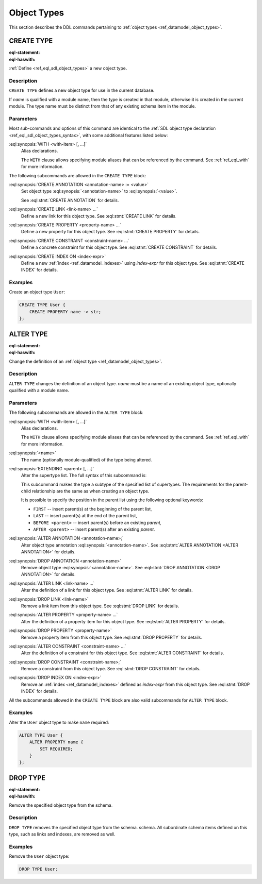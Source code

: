 .. _ref_eql_ddl_object_types:

============
Object Types
============

This section describes the DDL commands pertaining to
:ref:`object types <ref_datamodel_object_types>`.


CREATE TYPE
===========

:eql-statement:
:eql-haswith:


:ref:`Define <ref_eql_sdl_object_types>` a new object type.

.. eql:synopsis::

    [ WITH <with-item> [, ...] ]
    CREATE [ABSTRACT] TYPE <name> [ EXTENDING <supertype> [, ...] ]
    [ "{" <subcommand>; [...] "}" ] ;

    # where <subcommand> is one of

      CREATE ANNOTATION <annotation-name> := <value>
      CREATE LINK <link-name> ...
      CREATE PROPERTY <property-name> ...
      CREATE CONSTRAINT <constraint-name> ...
      CREATE INDEX ON <index-expr>

Description
-----------

``CREATE TYPE`` defines a new object type for use in the current database.

If *name* is qualified with a module name, then the type is created
in that module, otherwise it is created in the current module.
The type name must be distinct from that of any existing schema item
in the module.

Parameters
----------

Most sub-commands and options of this command are identical to the
:ref:`SDL object type declaration <ref_eql_sdl_object_types_syntax>`,
with some additional features listed below:

:eql:synopsis:`WITH <with-item> [, ...]`
    Alias declarations.

    The ``WITH`` clause allows specifying module aliases
    that can be referenced by the command.  See :ref:`ref_eql_with`
    for more information.

The following subcommands are allowed in the ``CREATE TYPE`` block:

:eql:synopsis:`CREATE ANNOTATION <annotation-name> := <value>`
    Set object type :eql:synopsis:`<annotation-name>` to
    :eql:synopsis:`<value>`.

    See :eql:stmt:`CREATE ANNOTATION` for details.

:eql:synopsis:`CREATE LINK <link-name> ...`
    Define a new link for this object type.  See
    :eql:stmt:`CREATE LINK` for details.

:eql:synopsis:`CREATE PROPERTY <property-name> ...`
    Define a new property for this object type.  See
    :eql:stmt:`CREATE PROPERTY` for details.

:eql:synopsis:`CREATE CONSTRAINT <constraint-name> ...`
    Define a concrete constraint for this object type.  See
    :eql:stmt:`CREATE CONSTRAINT` for details.

:eql:synopsis:`CREATE INDEX ON <index-expr>`
    Define a new :ref:`index <ref_datamodel_indexes>`
    using *index-expr* for this object type.  See
    :eql:stmt:`CREATE INDEX` for details.

Examples
--------

Create an object type ``User``:

.. code-block:: edgeql

    CREATE TYPE User {
        CREATE PROPERTY name -> str;
    };


.. _ref_eql_ddl_object_types_alter:

ALTER TYPE
==========

:eql-statement:
:eql-haswith:


Change the definition of an
:ref:`object type <ref_datamodel_object_types>`.

.. eql:synopsis::

    [ WITH <with-item> [, ...] ]
    ALTER TYPE <name>
    [ "{" <subcommand>; [...] "}" ] ;

    [ WITH <with-item> [, ...] ]
    ALTER TYPE <name> <subcommand> ;

    # where <subcommand> is one of

      RENAME TO <newname>
      EXTENDING <parent> [, ...]
      CREATE ANNOTATION <annotation-name> := <value>
      ALTER ANNOTATION <annotation-name> := <value>
      DROP ANNOTATION <annotation-name>
      CREATE LINK <link-name> ...
      ALTER LINK <link-name> ...
      DROP LINK <link-name> ...
      CREATE PROPERTY <property-name> ...
      ALTER PROPERTY <property-name> ...
      DROP PROPERTY <property-name> ...
      CREATE CONSTRAINT <constraint-name> ...
      ALTER CONSTRAINT <constraint-name> ...
      DROP CONSTRAINT <constraint-name> ...
      CREATE INDEX ON <index-expr>
      DROP INDEX ON <index-expr>


Description
-----------

``ALTER TYPE`` changes the definition of an object type.
*name* must be a name of an existing object type, optionally qualified
with a module name.

Parameters
----------

The following subcommands are allowed in the ``ALTER TYPE`` block:

:eql:synopsis:`WITH <with-item> [, ...]`
    Alias declarations.

    The ``WITH`` clause allows specifying module aliases
    that can be referenced by the command.  See :ref:`ref_eql_with`
    for more information.

:eql:synopsis:`<name>`
    The name (optionally module-qualified) of the type being altered.

:eql:synopsis:`EXTENDING <parent> [, ...]`
    Alter the supertype list.  The full syntax of this subcommand is:

    .. eql:synopsis::

         EXTENDING <parent> [, ...]
            [ FIRST | LAST | BEFORE <exparent> | AFTER <exparent> ]

    This subcommand makes the type a subtype of the specified list
    of supertypes.  The requirements for the parent-child relationship
    are the same as when creating an object type.

    It is possible to specify the position in the parent list
    using the following optional keywords:

    * ``FIRST`` -- insert parent(s) at the beginning of the
      parent list,
    * ``LAST`` -- insert parent(s) at the end of the parent list,
    * ``BEFORE <parent>`` -- insert parent(s) before an
      existing *parent*,
    * ``AFTER <parent>`` -- insert parent(s) after an existing
      *parent*.

:eql:synopsis:`ALTER ANNOTATION <annotation-name>;`
    Alter object type annotation :eql:synopsis:`<annotation-name>`.
    See :eql:stmt:`ALTER ANNOTATION <ALTER ANNOTATION>` for details.

:eql:synopsis:`DROP ANNOTATION <annotation-name>`
    Remove object type :eql:synopsis:`<annotation-name>`.
    See :eql:stmt:`DROP ANNOTATION <DROP ANNOTATION>` for details.

:eql:synopsis:`ALTER LINK <link-name> ...`
    Alter the definition of a link for this object type.  See
    :eql:stmt:`ALTER LINK` for details.

:eql:synopsis:`DROP LINK <link-name>`
    Remove a link item from this object type.  See
    :eql:stmt:`DROP LINK` for details.

:eql:synopsis:`ALTER PROPERTY <property-name> ...`
    Alter the definition of a property item for this object type.
    See :eql:stmt:`ALTER PROPERTY` for details.

:eql:synopsis:`DROP PROPERTY <property-name>`
    Remove a property item from this object type.  See
    :eql:stmt:`DROP PROPERTY` for details.

:eql:synopsis:`ALTER CONSTRAINT <constraint-name> ...`
    Alter the definition of a constraint for this object type.  See
    :eql:stmt:`ALTER CONSTRAINT` for details.

:eql:synopsis:`DROP CONSTRAINT <constraint-name>;`
    Remove a constraint from this object type.  See
    :eql:stmt:`DROP CONSTRAINT` for details.

:eql:synopsis:`DROP INDEX ON <index-expr>`
    Remove an :ref:`index <ref_datamodel_indexes>` defined as *index-expr*
    from this object type.  See :eql:stmt:`DROP INDEX` for details.

All the subcommands allowed in the ``CREATE TYPE`` block are also
valid subcommands for ``ALTER TYPE`` block.

Examples
--------

Alter the ``User`` object type to make ``name`` required:

.. code-block:: edgeql

    ALTER TYPE User {
        ALTER PROPERTY name {
            SET REQUIRED;
        }
    };


DROP TYPE
=========

:eql-statement:
:eql-haswith:


Remove the specified object type from the schema.

.. eql:synopsis::

    DROP TYPE <name> ;

Description
-----------

``DROP TYPE`` removes the specified object type from the schema.
schema.  All subordinate schema items defined on this type, such
as links and indexes, are removed as well.

Examples
--------

Remove the ``User`` object type:

.. code-block:: edgeql

    DROP TYPE User;
